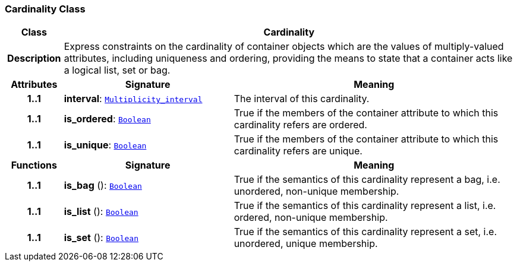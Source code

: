 === Cardinality Class

[cols="^1,3,5"]
|===
h|*Class*
2+^h|*Cardinality*

h|*Description*
2+a|Express constraints on the cardinality of container objects which are the values of multiply-valued attributes, including uniqueness and ordering, providing the means to state that a container acts like a logical list, set or bag.

h|*Attributes*
^h|*Signature*
^h|*Meaning*

h|*1..1*
|*interval*: `<<_multiplicity_interval_class,Multiplicity_interval>>`
a|The interval of this cardinality.

h|*1..1*
|*is_ordered*: `<<_boolean_class,Boolean>>`
a|True if the members of the container attribute to which this cardinality refers are ordered.

h|*1..1*
|*is_unique*: `<<_boolean_class,Boolean>>`
a|True if the members of the container attribute to which this cardinality refers are unique.
h|*Functions*
^h|*Signature*
^h|*Meaning*

h|*1..1*
|*is_bag* (): `<<_boolean_class,Boolean>>`
a|True if the semantics of this cardinality represent a bag, i.e. unordered, non-unique membership.

h|*1..1*
|*is_list* (): `<<_boolean_class,Boolean>>`
a|True if the semantics of this cardinality represent a list, i.e. ordered, non-unique membership.

h|*1..1*
|*is_set* (): `<<_boolean_class,Boolean>>`
a|True if the semantics of this cardinality represent a set, i.e. unordered, unique membership.
|===
